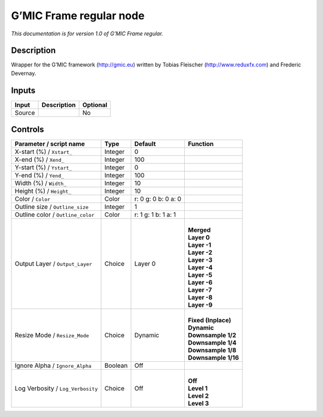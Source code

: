 .. _eu.gmic.Frameregular:

G’MIC Frame regular node
========================

*This documentation is for version 1.0 of G’MIC Frame regular.*

Description
-----------

Wrapper for the G’MIC framework (http://gmic.eu) written by Tobias Fleischer (http://www.reduxfx.com) and Frederic Devernay.

Inputs
------

+--------+-------------+----------+
| Input  | Description | Optional |
+========+=============+==========+
| Source |             | No       |
+--------+-------------+----------+

Controls
--------

.. tabularcolumns:: |>{\raggedright}p{0.2\columnwidth}|>{\raggedright}p{0.06\columnwidth}|>{\raggedright}p{0.07\columnwidth}|p{0.63\columnwidth}|

.. cssclass:: longtable

+-----------------------------------+---------+---------------------+-----------------------+
| Parameter / script name           | Type    | Default             | Function              |
+===================================+=========+=====================+=======================+
| X-start (%) / ``Xstart_``         | Integer | 0                   |                       |
+-----------------------------------+---------+---------------------+-----------------------+
| X-end (%) / ``Xend_``             | Integer | 100                 |                       |
+-----------------------------------+---------+---------------------+-----------------------+
| Y-start (%) / ``Ystart_``         | Integer | 0                   |                       |
+-----------------------------------+---------+---------------------+-----------------------+
| Y-end (%) / ``Yend_``             | Integer | 100                 |                       |
+-----------------------------------+---------+---------------------+-----------------------+
| Width (%) / ``Width_``            | Integer | 10                  |                       |
+-----------------------------------+---------+---------------------+-----------------------+
| Height (%) / ``Height_``          | Integer | 10                  |                       |
+-----------------------------------+---------+---------------------+-----------------------+
| Color / ``Color``                 | Color   | r: 0 g: 0 b: 0 a: 0 |                       |
+-----------------------------------+---------+---------------------+-----------------------+
| Outline size / ``Outline_size``   | Integer | 1                   |                       |
+-----------------------------------+---------+---------------------+-----------------------+
| Outline color / ``Outline_color`` | Color   | r: 1 g: 1 b: 1 a: 1 |                       |
+-----------------------------------+---------+---------------------+-----------------------+
| Output Layer / ``Output_Layer``   | Choice  | Layer 0             | |                     |
|                                   |         |                     | | **Merged**          |
|                                   |         |                     | | **Layer 0**         |
|                                   |         |                     | | **Layer -1**        |
|                                   |         |                     | | **Layer -2**        |
|                                   |         |                     | | **Layer -3**        |
|                                   |         |                     | | **Layer -4**        |
|                                   |         |                     | | **Layer -5**        |
|                                   |         |                     | | **Layer -6**        |
|                                   |         |                     | | **Layer -7**        |
|                                   |         |                     | | **Layer -8**        |
|                                   |         |                     | | **Layer -9**        |
+-----------------------------------+---------+---------------------+-----------------------+
| Resize Mode / ``Resize_Mode``     | Choice  | Dynamic             | |                     |
|                                   |         |                     | | **Fixed (Inplace)** |
|                                   |         |                     | | **Dynamic**         |
|                                   |         |                     | | **Downsample 1/2**  |
|                                   |         |                     | | **Downsample 1/4**  |
|                                   |         |                     | | **Downsample 1/8**  |
|                                   |         |                     | | **Downsample 1/16** |
+-----------------------------------+---------+---------------------+-----------------------+
| Ignore Alpha / ``Ignore_Alpha``   | Boolean | Off                 |                       |
+-----------------------------------+---------+---------------------+-----------------------+
| Log Verbosity / ``Log_Verbosity`` | Choice  | Off                 | |                     |
|                                   |         |                     | | **Off**             |
|                                   |         |                     | | **Level 1**         |
|                                   |         |                     | | **Level 2**         |
|                                   |         |                     | | **Level 3**         |
+-----------------------------------+---------+---------------------+-----------------------+
